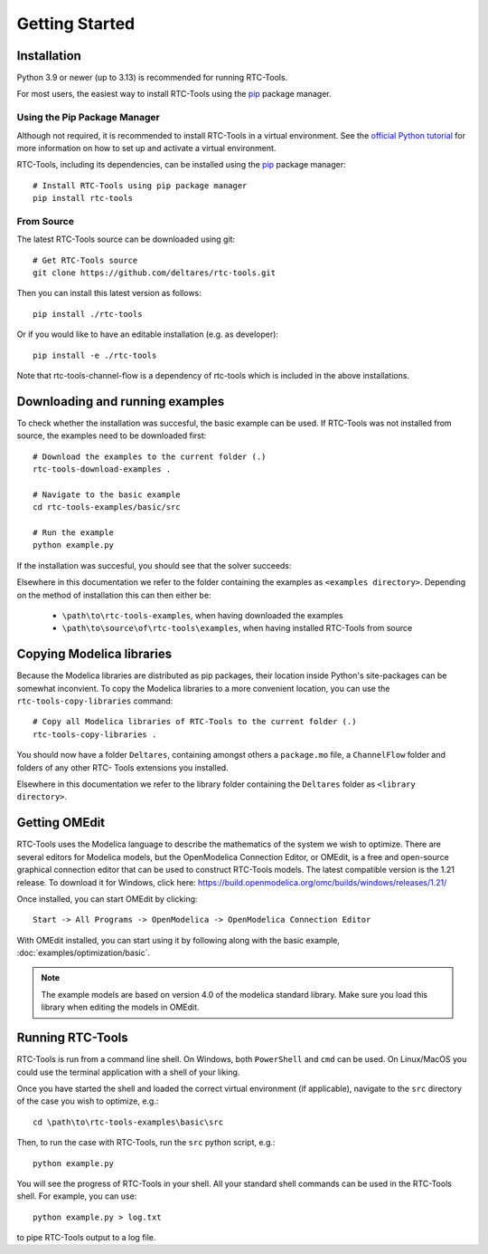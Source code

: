 Getting Started
+++++++++++++++

Installation
============

Python 3.9 or newer (up to 3.13) is recommended for running RTC-Tools.

For most users, the easiest way to install RTC-Tools using the `pip <https://pip.pypa.io/>`_ package manager.

Using the Pip Package Manager
-----------------------------

Although not required, it is recommended to install RTC-Tools in a virtual
environment. See the `official Python tutorial
<https://docs.python.org/3/tutorial/venv.html>`_ for more information on how
to set up and activate a virtual environment.

RTC-Tools, including its dependencies, can be installed using the `pip <https://pip.pypa.io/>`_ package manager::

    # Install RTC-Tools using pip package manager
    pip install rtc-tools

From Source
-----------

The latest RTC-Tools source can be downloaded using git::

    # Get RTC-Tools source
    git clone https://github.com/deltares/rtc-tools.git

Then you can install this latest version as follows::

    pip install ./rtc-tools

Or if you would like to have an editable installation (e.g. as developer)::

    pip install -e ./rtc-tools

Note that rtc-tools-channel-flow is a dependency of rtc-tools which is included in the above installations. 

.. _getting-started-download-examples:

Downloading and running examples
================================

To check whether the installation was succesful, the basic example can be
used. If RTC-Tools was not installed from source, the examples need to be
downloaded first::

    # Download the examples to the current folder (.)
    rtc-tools-download-examples .

    # Navigate to the basic example
    cd rtc-tools-examples/basic/src

    # Run the example
    python example.py

If the installation was succesful, you should see that the solver succeeds:

.. image:: images/basic_example_console.png

Elsewhere in this documentation we refer to the folder containing the examples
as ``<examples directory>``. Depending on the method of installation this can
then either be:

    * ``\path\to\rtc-tools-examples``, when having downloaded the examples
    * ``\path\to\source\of\rtc-tools\examples``, when having installed RTC-Tools from source

.. _getting-started-copy-libraries:

Copying Modelica libraries
==========================

Because the Modelica libraries are distributed as pip packages, their location
inside Python's site-packages can be somewhat inconvient. To copy the Modelica
libraries to a more convenient location, you can use the ``rtc-tools-copy-libraries``
command::

    # Copy all Modelica libraries of RTC-Tools to the current folder (.)
    rtc-tools-copy-libraries .

You should now have a folder ``Deltares``, containing amongst others a
``package.mo`` file, a ``ChannelFlow`` folder and folders of any other RTC-
Tools extensions you installed.

Elsewhere in this documentation we refer to the library folder containing the
``Deltares`` folder as ``<library directory>``.


.. _getting-started-omedit:

Getting OMEdit
==============

RTC-Tools uses the Modelica language to describe the mathematics of the system
we wish to optimize. There are several editors for Modelica models, but the
OpenModelica Connection Editor, or OMEdit, is a free and open-source graphical
connection editor that can be used to construct RTC-Tools models. The latest
compatible version is the 1.21 release. To download it for Windows, click here:
https://build.openmodelica.org/omc/builds/windows/releases/1.21/



Once installed, you can start OMEdit by clicking::

   Start -> All Programs -> OpenModelica -> OpenModelica Connection Editor

With OMEdit installed, you can start using it by following along with the basic
example, :doc:`examples/optimization/basic`.

.. note::
    
        The example models are based on version 4.0 of the modelica standard library.
        Make sure you load this library when editing the models in OMEdit.

.. _running-rtc-tools:

Running RTC-Tools
=================

RTC-Tools is run from a command line shell. On Windows, both ``PowerShell``
and ``cmd`` can be used. On Linux/MacOS you could use the terminal application
with a shell of your liking.

Once you have started the shell and loaded the correct virtual environment (if
applicable), navigate to the ``src`` directory of the case you wish to
optimize, e.g.::

    cd \path\to\rtc-tools-examples\basic\src

Then, to run the case with RTC-Tools, run the ``src`` python script, e.g.::

    python example.py

You will see the progress of RTC-Tools in your shell. All your standard shell
commands can be used in the RTC-Tools shell. For example, you can use::

    python example.py > log.txt

to pipe RTC-Tools output to a log file.
